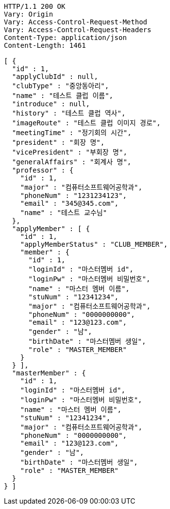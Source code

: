 [source,http,options="nowrap"]
----
HTTP/1.1 200 OK
Vary: Origin
Vary: Access-Control-Request-Method
Vary: Access-Control-Request-Headers
Content-Type: application/json
Content-Length: 1461

[ {
  "id" : 1,
  "applyClubId" : null,
  "clubType" : "중앙동아리",
  "name" : "테스트 클럽 이름",
  "introduce" : null,
  "history" : "테스트 클럽 역사",
  "imageRoute" : "테스트 클럽 이미지 경로",
  "meetingTime" : "정기회의 시간",
  "president" : "회장 명",
  "vicePresident" : "부회장 명",
  "generalAffairs" : "회계사 명",
  "professor" : {
    "id" : 1,
    "major" : "컴퓨터소프트웨어공학과",
    "phoneNum" : "1231234123",
    "email" : "345@345.com",
    "name" : "테스트 교수님"
  },
  "applyMember" : [ {
    "id" : 1,
    "applyMemberStatus" : "CLUB_MEMBER",
    "member" : {
      "id" : 1,
      "loginId" : "마스터멤버 id",
      "loginPw" : "마스터멤버 비밀번호",
      "name" : "마스터 멤버 이름",
      "stuNum" : "12341234",
      "major" : "컴퓨터소프트웨어공학과",
      "phoneNum" : "0000000000",
      "email" : "123@123.com",
      "gender" : "남",
      "birthDate" : "마스터멤버 생일",
      "role" : "MASTER_MEMBER"
    }
  } ],
  "masterMember" : {
    "id" : 1,
    "loginId" : "마스터멤버 id",
    "loginPw" : "마스터멤버 비밀번호",
    "name" : "마스터 멤버 이름",
    "stuNum" : "12341234",
    "major" : "컴퓨터소프트웨어공학과",
    "phoneNum" : "0000000000",
    "email" : "123@123.com",
    "gender" : "남",
    "birthDate" : "마스터멤버 생일",
    "role" : "MASTER_MEMBER"
  }
} ]
----